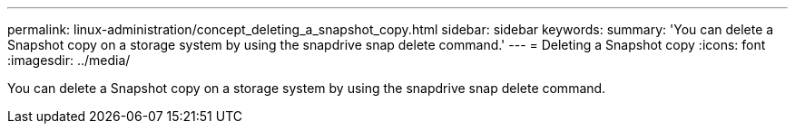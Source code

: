 ---
permalink: linux-administration/concept_deleting_a_snapshot_copy.html
sidebar: sidebar
keywords: 
summary: 'You can delete a Snapshot copy on a storage system by using the snapdrive snap delete command.'
---
= Deleting a Snapshot copy
:icons: font
:imagesdir: ../media/

[.lead]
You can delete a Snapshot copy on a storage system by using the snapdrive snap delete command.
